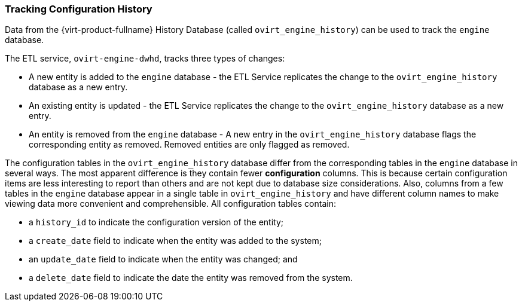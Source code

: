 [[Tracking_configuration_history]]
=== Tracking Configuration History

Data from the {virt-product-fullname} History Database (called `ovirt_engine_history`) can be used to track the `engine` database.

The ETL service, `ovirt-engine-dwhd`, tracks three types of changes:


* A new entity is added to the `engine` database - the ETL Service replicates the change to the `ovirt_engine_history` database as a new entry.

* An existing entity is updated - the ETL Service replicates the change to the `ovirt_engine_history` database as a new entry.

* An entity is removed from the `engine` database - A new entry in the `ovirt_engine_history` database flags the corresponding entity as removed. Removed entities are only flagged as removed.

The configuration tables in the `ovirt_engine_history` database differ from the corresponding tables in the `engine` database in several ways. The most apparent difference is they contain fewer *configuration* columns. This is because certain configuration items are less interesting to report than others and are not kept due to database size considerations. Also, columns from a few tables in the `engine` database appear in a single table in `ovirt_engine_history` and have different column names to make viewing data more convenient and comprehensible. All configuration tables contain:

* a `history_id` to indicate the configuration version of the entity;

* a `create_date` field to indicate when the entity was added to the system;

* an `update_date` field to indicate when the entity was changed; and

* a `delete_date` field to indicate the date the entity was removed from the system.



